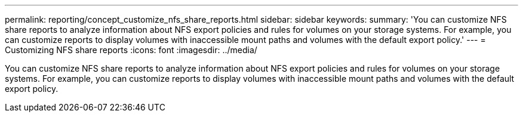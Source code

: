 ---
permalink: reporting/concept_customize_nfs_share_reports.html
sidebar: sidebar
keywords: 
summary: 'You can customize NFS share reports to analyze information about NFS export policies and rules for volumes on your storage systems. For example, you can customize reports to display volumes with inaccessible mount paths and volumes with the default export policy.'
---
= Customizing NFS share reports
:icons: font
:imagesdir: ../media/

[.lead]
You can customize NFS share reports to analyze information about NFS export policies and rules for volumes on your storage systems. For example, you can customize reports to display volumes with inaccessible mount paths and volumes with the default export policy.
